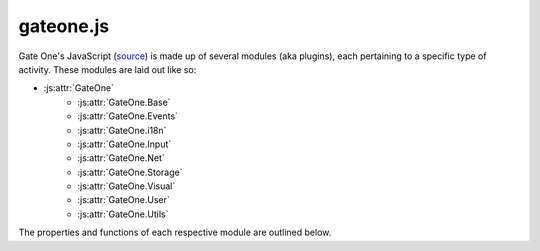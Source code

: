 .. _gateone-javascript:

gateone.js
==========
Gate One's JavaScript (`source <https://github.com/liftoff/GateOne/blob/master/gateone/static/gateone.js>`_) is made up of several modules (aka plugins), each pertaining to a specific type of activity.  These modules are laid out like so:

* :js:attr:`GateOne`
    * :js:attr:`GateOne.Base`
    * :js:attr:`GateOne.Events`
    * :js:attr:`GateOne.i18n`
    * :js:attr:`GateOne.Input`
    * :js:attr:`GateOne.Net`
    * :js:attr:`GateOne.Storage`
    * :js:attr:`GateOne.Visual`
    * :js:attr:`GateOne.User`
    * :js:attr:`GateOne.Utils`

The properties and functions of each respective module are outlined below.

.. autojs:: ../static/gateone.js
    :member-order: bysource
    :members: GateOne.init, GateOne.initialize, GateOne.Base, GateOne.prefs, GateOne.Logging, GateOne.noSavePrefs, GateOne.Events, GateOne.i18n, GateOne.Icons, GateOne.Input, GateOne.Net, GateOne.Storage, GateOne.Visual, GateOne.User, GateOne.Utils

